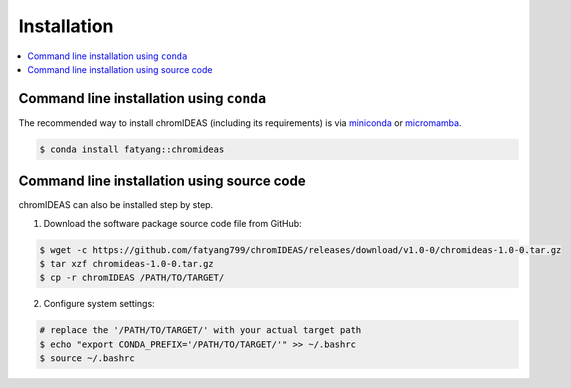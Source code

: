 Installation
=============

.. contents:: 
    :local:

Command line installation using ``conda``
-----------------------------------------

The recommended way to install chromIDEAS (including its requirements) is via `miniconda <https://www.anaconda.com/docs/getting-started/miniconda/main>`_ or `micromamba <https://mamba.readthedocs.io/en/latest/installation/micromamba-installation.html/>`_.

.. code:: bash

    $ conda install fatyang::chromideas


Command line installation using source code
---------------------------------------

chromIDEAS can also be installed step by step.

1. Download the software package source code file from GitHub:

.. code:: bash

	$ wget -c https://github.com/fatyang799/chromIDEAS/releases/download/v1.0-0/chromideas-1.0-0.tar.gz
	$ tar xzf chromideas-1.0-0.tar.gz
	$ cp -r chromIDEAS /PATH/TO/TARGET/

2. Configure system settings:

.. code:: bash

	# replace the '/PATH/TO/TARGET/' with your actual target path
	$ echo "export CONDA_PREFIX='/PATH/TO/TARGET/'" >> ~/.bashrc
	$ source ~/.bashrc